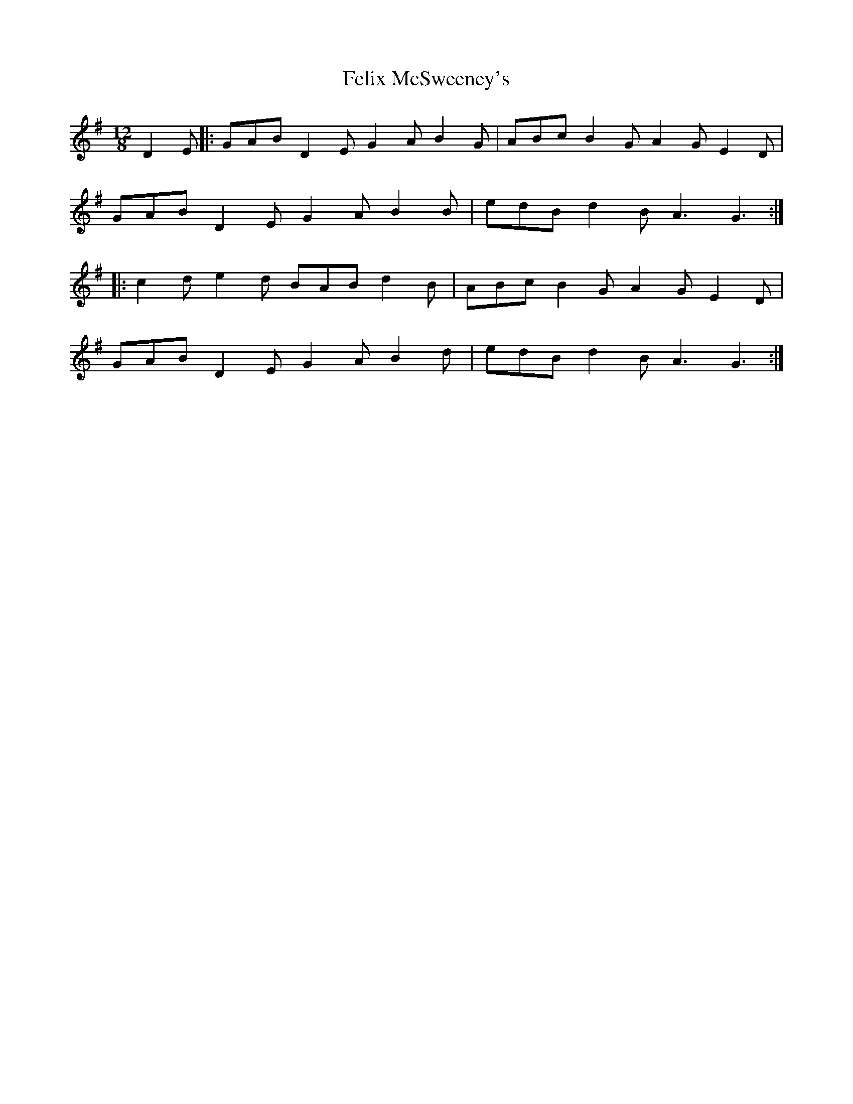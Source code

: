 X: 12827
T: Felix McSweeney's
R: slide
M: 12/8
K: Gmajor
D2E|:GAB D2E G2A B2G|ABc B2G A2G E2D|
GAB D2E G2A B2B|edB d2B A3 G3:|
|:c2d e2d BAB d2B|ABc B2G A2G E2D|
GAB D2E G2A B2d|edB d2B A3 G3:|

